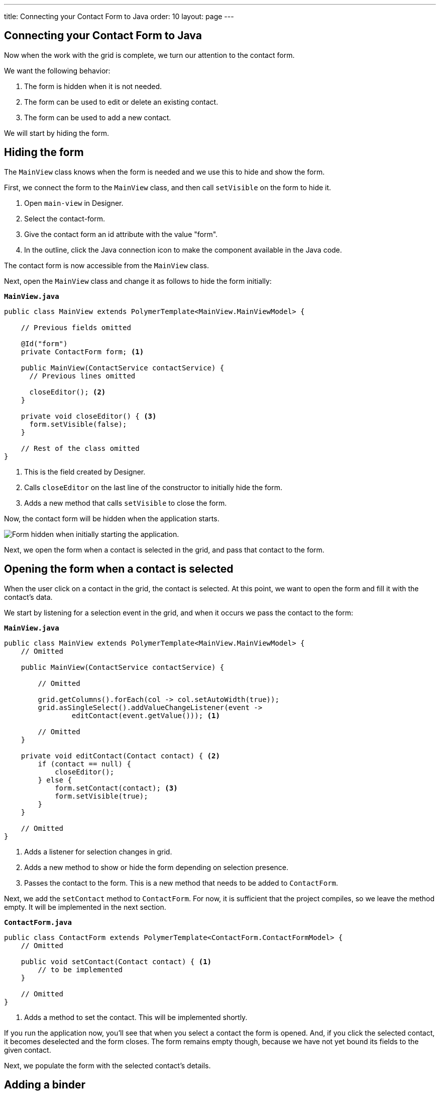 ---
title: Connecting your Contact Form to Java
order: 10
layout: page
---

[[designer.connecting.contact.form]]
[#java-contact-form]
== Connecting your Contact Form to Java

Now when the work with the grid is complete, we turn our attention to the contact form.

We want the following behavior:

. The form is hidden when it is not needed.
. The form can be used to edit or delete an existing contact.
. The form can be used to add a new contact.

We will start by hiding the form.

[#java-hiding-the-form]
== Hiding the form

The `MainView` class knows when the form is needed and we use this to hide and show the form.

First, we connect the form to the `MainView` class, and then call `setVisible` on the form to hide it.

. Open `main-view` in Designer.
. Select the contact-form.
. Give the contact form an id attribute with the value "form".
. In the outline, click the Java connection icon to make the component available in the Java code.

The contact form is now accessible from the `MainView` class.

Next, open the `MainView` class and change it as follows to hide the form initially:

.`*MainView.java*`
[source,java]
----
public class MainView extends PolymerTemplate<MainView.MainViewModel> {

    // Previous fields omitted

    @Id("form")
    private ContactForm form; <1>

    public MainView(ContactService contactService) {
      // Previous lines omitted

      closeEditor(); <2>
    }

    private void closeEditor() { <3>
      form.setVisible(false);
    }

    // Rest of the class omitted
}
----

<1> This is the field created by Designer.
<2> Calls `closeEditor` on the last line of the constructor to initially hide the form.
<3> Adds a new method that calls `setVisible` to close the form.

Now, the contact form will be hidden when the application starts.

image::images/app-form-hidden.png[Form hidden when initially starting the application.]

Next, we open the form when a contact is selected in the grid, and pass that contact to the form.

[#java-open-form-with-selected]
== Opening the form when a contact is selected

When the user click on a contact in the grid, the contact is selected. At this point, we want to open the form and fill it with the contact's data. 

We start by listening for a selection event in the grid, and when it occurs we pass the contact to the form:

.`*MainView.java*`
[source,java]
----
public class MainView extends PolymerTemplate<MainView.MainViewModel> {
    // Omitted

    public MainView(ContactService contactService) {

        // Omitted

        grid.getColumns().forEach(col -> col.setAutoWidth(true));
        grid.asSingleSelect().addValueChangeListener(event ->
                editContact(event.getValue())); <1>

        // Omitted
    }

    private void editContact(Contact contact) { <2>
        if (contact == null) {
            closeEditor();
        } else {
            form.setContact(contact); <3>
            form.setVisible(true);
        }
    }

    // Omitted
}
----

<1> Adds a listener for selection changes in grid.
<2> Adds a new method to show or hide the form depending on selection presence.
<3> Passes the contact to the form. This is a new method that needs to be added to `ContactForm`.

Next, we add the `setContact` method to `ContactForm`. For now, it is sufficient that the project compiles, so we leave the method empty. It will be implemented in the next section.

.`*ContactForm.java*`
[source,java]
----
public class ContactForm extends PolymerTemplate<ContactForm.ContactFormModel> {
    // Omitted

    public void setContact(Contact contact) { <1>
        // to be implemented
    }

    // Omitted
}
----

<1> Adds a method to set the contact. This will be implemented shortly.

If you run the application now, you'll see that when you select a contact the form is opened. And, if you click the selected contact, it becomes deselected and the form closes. The form remains empty though, because we have not yet bound its fields to the given contact. 

Next, we populate the form with the selected contact's details.

[#java-add-binder-to-contact-form]
== Adding a binder

To make the contact's details visible and editable in the form, we need to bind the contact bean to the form. This can be done by using a binder object. We use a validating binder that gives us simple validation based on the member fields of the contact bean.

First, we add the binder to the `ContactForm` class and use it to bind the given contact's fields to the form:

.`*ContactForm.java*`
[source,java]
----
// Other fields omitted
Binder<Contact> binder = new BeanValidationBinder<>(Contact.class); <1>

public ContactForm() {
    binder.bindInstanceFields(this); <2>
}

public void setContact(Contact contact) {
    binder.setBean(contact); <3>
}
----
<1> `BeanValidationBinder` is a `Binder` that is aware of bean validation annotations. By passing it to `Contact.class`, we define the type of object we are binding to.
<2> `bindInstanceFields` matches fields in `Contact` and `ContactForm` based on their names.
<3> Sets the given contact to the binder.

The binder will look for fields in the `Contact` class and in `ContactForm` and bind those with matching names.

WARNING: If you run the application now, the binder will throw an exception because it won't find a single field to bind to. We'll add the fields shortly in Designer.

Next, we add the fields that the binder can bind to.

[#java-connect-contact-form-fields]
== Connecting the fields from contact-form

To make it possible for the binder to bind the fields of a contact bean to the form fields, the fields must be present as members in the `ContactForm` class. We can add the fields to the class using Designer, but need to be careful with naming them because the binder works by matching the bean and field names. The bean contains fields named: `firstName`, `lastName`, `email`, `company`, and `status`. When we connect the fields from `contact-form`, we need to use these exact names.

. In Designer, open `contact-form`.
. Select the first name field, give it the "firstName" id attribute, and then connect it by clicking the Java icon in the outline. This connects the first name field with the "firstName" id. 
. Repeat the procedure from step 2 above for the other fields in the form:
.. Last name field = "lastName" id attribute.
.. Email field = "email" id attribute.
.. Company field = "company" id attribute.
.. Status field = "status" id attribute.

image::images/form-connect-fields-designer.png[Connect the form fields in Designer.]

After this was done in Designer, you should have the following fields in the `ContactForm` class:

.`*ContactForm.java*`
[source,java]
----
    @Id("firstName")
    private TextField firstName;
    @Id("lastName")
    private TextField lastName;
    @Id("email")
    private EmailField email;
    @Id("company")
    private ComboBox<String> company;
    @Id("status")
    private ComboBox<String> status;
----

If you run the application now, it will once again raise an exception, because the types of the combo boxes do not match the types in the `Contact` bean. 

We fix this by editing them directly in the Java file:

.`*ContactForm.java*`
[source,java]
----
    @Id("company")
    private ComboBox<Company> company;
    @Id("status")
    private ComboBox<Contact.Status> status;
----

There are still a few more things to fix. One is the text displayed in the company combo box. Currently, the contact object is printed as the value of the combo box. Instead of the object, we want to see the name of the company. The other issue is that the items in the combo boxes are still not set. We can get the companies from the `CompanyService`, and the statuses from the `Status` enumeration.

Here's the full `ContactForm` class that implements the above changes:

.`*ContactForm.java*`
[source,java]
----
public class ContactForm extends PolymerTemplate<ContactForm.ContactFormModel> {

    Binder<Contact> binder = new BeanValidationBinder<>(Contact.class);
    @Id("firstName")
    private TextField firstName;
    @Id("lastName")
    private TextField lastName;
    @Id("email")
    private EmailField email;
    @Id("company")
    private ComboBox<Company> company;
    @Id("status")
    private ComboBox<Contact.Status> status;

    public ContactForm(CompanyService companyService) { <1>
        binder.bindInstanceFields(this);

        company.setItems(companyService.findAll()); <2>
        company.setItemLabelGenerator(Company::getName); <3>
        status.setItems(Contact.Status.values()); <4>
    }

    public void setContact(Contact contact) {
        binder.setBean(contact);
    }

    // TemplateModel omitted
}
----
<1> Adds `companyService` as a parameter. The Spring framework will inject it here.
<2> Sets the company combo box items by getting them from the service.
<3> Sets the item label generator so that we see company names in the combo box instead of company objects.
<4> Sets the items of the status combo box.

When you run the app now, there are no exceptions, all form fields are filled correctly, and items in the combo boxes are populated.

image::images/app-form-populated.png[Form populated with the selected contact's details.]

Next, we make sure that changes made in the form persist.

== Adding, saving and deleting contacts

So far, we've displayed existing contact data in the application, but still don't have the ability to add or modify data.

In this section, we make adding and modifying contacts work.

First, we make the Save, Delete and Close buttons work in the contact form. To add functionality to the buttons, we first need to make them available in the `ContactForm` class using Designer.

. In Designer, open `contact-form`.
. Select the save button, give it the "save" id attribute and connect it using the outline.
. Select the delete button, give it the "delete" id attribute and connect it using the outline.
. Select the close button, give it the "close" id attribute and connect using the outline.

Now, you've added the following fields to `ContactForm`.

.`*ContactForm.java*`
[source,java]
----
    @Id("save")
    private Button save;
    @Id("delete")
    private Button delete;
    @Id("close")
    private Button close;
----

When any of the above buttons is clicked, we want to execute a corresponding action. To avoid a circular dependency between `MainView` and `ContactForm`, and to keep `ContactForm` reusable, we make `ContactForm` send an event on a button click. `MainView` captures the events and performs the actual actions.

Vaadin comes with an event-handling system for components. We've already used it to listen to value-change events from the filter text field. We want the form component to have a similar way of letting `MainView` know what is happening in the form.

To do this, add the following event definitions at the end of the `ContactForm` class:

.`*ContactForm.java*`
[source,java]
----
// Events
public static abstract class ContactFormEvent extends ComponentEvent<ContactForm> {
  private Contact contact;

  protected ContactFormEvent(ContactForm source, Contact contact) { <1>
    super(source, false);
    this.contact = contact;
  }

  public Contact getContact() {
    return contact;
  }
}

public static class SaveEvent extends ContactFormEvent {
  SaveEvent(ContactForm source, Contact contact) {
    super(source, contact);
  }
}

public static class DeleteEvent extends ContactFormEvent {
  DeleteEvent(ContactForm source, Contact contact) {
    super(source, contact);
  }

}

public static class CloseEvent extends ContactFormEvent {
  CloseEvent(ContactForm source) {
    super(source, null);
  }
}

public <T extends ComponentEvent<?>> Registration addListener(Class<T> eventType,
    ComponentEventListener<T> listener) { <2>
  return getEventBus().addListener(eventType, listener);
}
----
<1> `ContactFormEvent` is a common superclass for all the events. It contains the contact that was edited or deleted.
<2> The `addListener` method uses Vaadin's event bus to register the custom event types. Select the `com.vaadin` import for `Registration` if IntelliJ IDEA asks.

With the above events, we can now implement the click listeners. Add the following to the `ContactForm` class:

.`*ContactForm.java*`
[source,java]
----
    public ContactForm(CompanyService companyService) {
        // Omitted

        save.addClickListener(e -> validateAndSave()); <1>
        delete.addClickListener(e -> fireEvent(new DeleteEvent(this, binder.getBean()))); <2>
        close.addClickListener(e -> fireEvent(new CloseEvent(this))); <3>
        
        binder.addStatusChangeListener(e -> save.setEnabled(binder.isValid())); <4>
    }

    private void validateAndSave() {
        if (binder.isValid()) { <5>
            fireEvent(new SaveEvent(this, binder.getBean()));
        }
    }
----
<1> The save button calls the `validateAndSave` method.
<2> The delete button fires a `delete` event and passes the currently-edited contact.
<3> The cancel button fires a `close` event.
<4> Validates the form every time it changes. If it is invalid, it disables the save button to avoid invalid submissions.
<5> Only fires a `save` event if the form is valid.

Now, the events are sent. Next, we need to listen to and handle them in `MainView`.

Add the following changes to `MainView` to handle the contact form events, and the "add contact" button click that is still missing:

.`*MainView.java*`
[source,java]
----
    public MainView(ContactService contactService) {
        // omitted

        form.addListener(ContactForm.SaveEvent.class, this::saveContact); <1>
        form.addListener(ContactForm.DeleteEvent.class, this::deleteContact); <2>
        form.addListener(ContactForm.CloseEvent.class, e -> closeEditor()); <3>

        addContactButton.addClickListener(e -> editContact(new Contact())); <4>
    }

    private void saveContact(ContactForm.SaveEvent event) { <5>
        contactService.save(event.getContact());
        updateList();
        closeEditor();
    }

    private void deleteContact(ContactForm.DeleteEvent event) { <6>
        contactService.delete(event.getContact());
        updateList();
        closeEditor();
    }

    private void closeEditor() {
        form.setVisible(false);
        grid.asSingleSelect().clear(); <7>
    }
----
<1> Calls `saveContact` when a `save` event is received from the contact form.
<2> Calls `deleteContact` when a `delete` event is received from the contact form.
<3> Closes the form when a close event is received from the contact form.
<4> Handles add button clicks by opening the form with a new `Contact` object.
<5> This new method saves the contact to the service, refreshes the grid, and closes the form.
<6> This new method deletes the contact in the service, refreshes the grid, and closes the form.
<7> Clears selection when closing from the form to keep the behavior consistent.

Proceed to the last chapter and complete the tutorial: <<wrap-up#,Wrap up>>
